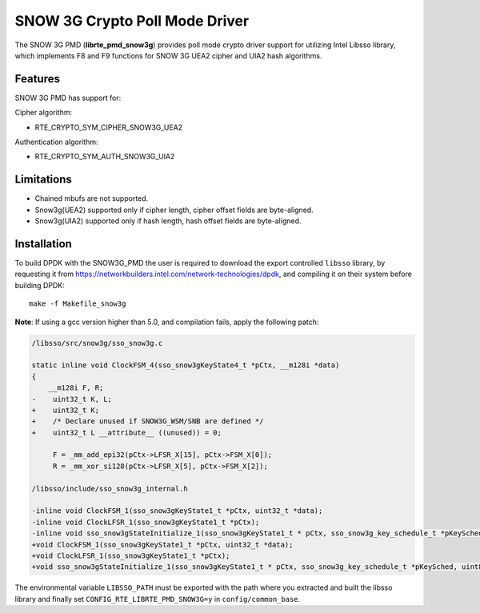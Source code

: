 ..  BSD LICENSE
    Copyright(c) 2016 Intel Corporation. All rights reserved.

    Redistribution and use in source and binary forms, with or without
    modification, are permitted provided that the following conditions
    are met:

    * Redistributions of source code must retain the above copyright
    notice, this list of conditions and the following disclaimer.
    * Redistributions in binary form must reproduce the above copyright
    notice, this list of conditions and the following disclaimer in
    the documentation and/or other materials provided with the
    distribution.
    * Neither the name of Intel Corporation nor the names of its
    contributors may be used to endorse or promote products derived
    from this software without specific prior written permission.

    THIS SOFTWARE IS PROVIDED BY THE COPYRIGHT HOLDERS AND CONTRIBUTORS
    "AS IS" AND ANY EXPRESS OR IMPLIED WARRANTIES, INCLUDING, BUT NOT
    LIMITED TO, THE IMPLIED WARRANTIES OF MERCHANTABILITY AND FITNESS FOR
    A PARTICULAR PURPOSE ARE DISCLAIMED. IN NO EVENT SHALL THE COPYRIGHT
    OWNER OR CONTRIBUTORS BE LIABLE FOR ANY DIRECT, INDIRECT, INCIDENTAL,
    SPECIAL, EXEMPLARY, OR CONSEQUENTIAL DAMAGES (INCLUDING, BUT NOT
    LIMITED TO, PROCUREMENT OF SUBSTITUTE GOODS OR SERVICES; LOSS OF USE,
    DATA, OR PROFITS; OR BUSINESS INTERRUPTION) HOWEVER CAUSED AND ON ANY
    THEORY OF LIABILITY, WHETHER IN CONTRACT, STRICT LIABILITY, OR TORT
    (INCLUDING NEGLIGENCE OR OTHERWISE) ARISING IN ANY WAY OUT OF THE USE
    OF THIS SOFTWARE, EVEN IF ADVISED OF THE POSSIBILITY OF SUCH DAMAGE.

SNOW 3G Crypto Poll Mode Driver
===============================

The SNOW 3G PMD (**librte_pmd_snow3g**) provides poll mode crypto driver
support for utilizing Intel Libsso library, which implements F8 and F9 functions
for SNOW 3G UEA2 cipher and UIA2 hash algorithms.

Features
--------

SNOW 3G PMD has support for:

Cipher algorithm:

* RTE_CRYPTO_SYM_CIPHER_SNOW3G_UEA2

Authentication algorithm:

* RTE_CRYPTO_SYM_AUTH_SNOW3G_UIA2

Limitations
-----------

* Chained mbufs are not supported.
* Snow3g(UEA2) supported only if cipher length, cipher offset fields are byte-aligned.
* Snow3g(UIA2) supported only if hash length, hash offset fields are byte-aligned.

Installation
------------

To build DPDK with the SNOW3G_PMD the user is required to download
the export controlled ``libsso`` library, by requesting it from
`<https://networkbuilders.intel.com/network-technologies/dpdk>`_,
and compiling it on their system before building DPDK::

   make -f Makefile_snow3g

**Note**: If using a gcc version higher than 5.0, and compilation fails, apply the following patch:

.. code-block:: diff

   /libsso/src/snow3g/sso_snow3g.c

   static inline void ClockFSM_4(sso_snow3gKeyState4_t *pCtx, __m128i *data)
   {
       __m128i F, R;
   -    uint32_t K, L;
   +    uint32_t K;
   +    /* Declare unused if SNOW3G_WSM/SNB are defined */
   +    uint32_t L __attribute__ ((unused)) = 0;

        F = _mm_add_epi32(pCtx->LFSR_X[15], pCtx->FSM_X[0]);
        R = _mm_xor_si128(pCtx->LFSR_X[5], pCtx->FSM_X[2]);

   /libsso/include/sso_snow3g_internal.h

   -inline void ClockFSM_1(sso_snow3gKeyState1_t *pCtx, uint32_t *data);
   -inline void ClockLFSR_1(sso_snow3gKeyState1_t *pCtx);
   -inline void sso_snow3gStateInitialize_1(sso_snow3gKeyState1_t * pCtx, sso_snow3g_key_schedule_t *pKeySched, uint8_t *pIV);
   +void ClockFSM_1(sso_snow3gKeyState1_t *pCtx, uint32_t *data);
   +void ClockLFSR_1(sso_snow3gKeyState1_t *pCtx);
   +void sso_snow3gStateInitialize_1(sso_snow3gKeyState1_t * pCtx, sso_snow3g_key_schedule_t *pKeySched, uint8_t *pIV);


The environmental variable ``LIBSSO_PATH`` must be exported with the path
where you extracted and built the libsso library and finally set
``CONFIG_RTE_LIBRTE_PMD_SNOW3G=y`` in ``config/common_base``.
